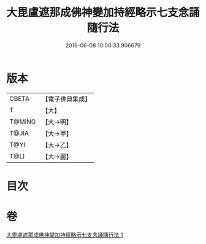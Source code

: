 #+TITLE: 大毘盧遮那成佛神變加持經略示七支念誦隨行法 
#+DATE: 2016-06-08 10:00:33.906679

* 版本
 |     CBETA|【電子佛典集成】|
 |         T|【大】     |
 |    T@MING|【大→明】   |
 |     T@JIA|【大→甲】   |
 |      T@YI|【大→乙】   |
 |      T@LI|【大→麗】   |

* 目次

* 卷
[[file:KR6j0014_001.txt][大毘盧遮那成佛神變加持經略示七支念誦隨行法 1]]

